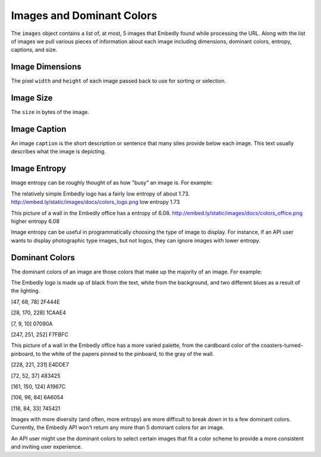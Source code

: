 Images and Dominant Colors
==========================

The ``images`` object contains a list of, at most, 
5 images that Embedly found while processing the URL.
Along with the list of images we pull various
pieces of information about each image including dimensions, 
dominant colors, entropy, captions, and size.

Image Dimensions
^^^^^^^^^^^^^^^^
The pixel ``width`` and ``height`` of each image passed
back to use for sorting or selection.

Image Size
^^^^^^^^^^
The ``size`` in bytes of the image.

Image Caption
^^^^^^^^^^^^^
An image ``caption`` is the short description or sentence that
many sites provide below each image. This text usually describes
what the image is depicting.

Image Entropy
^^^^^^^^^^^^^

Image entropy can be roughly thought of as how "busy" an image is. For
example:

.. image:: /images/colors_logo.png
  :class: exampleimg

The relatively simple Embedly logo has a fairly low entropy of about 1.73.
http://embed.ly/static/images/docs/colors_logo.png low entropy 1.73

.. image:: /images/colors_office.png
  :class: exampleimg

This picture of a wall in the Embedly office has a entropy of 6.08.
http://embed.ly/static/images/docs/colors_office.png higher entropy 6.08

Image entropy can be useful in programmatically choosing the type of image
to display. For instance, if an API user wants to display photographic type
images, but not logos, they can ignore images with lower entropy.

Dominant Colors
^^^^^^^^^^^^^^^

The dominant colors of an image are those colors that make up the majority of
an image. For example:

.. image:: /images/colors_logo.png
  :class: exampleimg

The Embedly logo is made up of black from the text, white from
the background, and two different blues as a result of the lighting.

[47, 68, 78] 2F444E

.. image:: /images/2f444e-swatch.png

[28, 170, 228] 1CAAE4

.. image:: /images/1caae4-swatch.png

[7, 9, 10] 07090A

.. image:: /images/07090a-swatch.png

[247, 251, 252] F7FBFC

.. image:: /images/f7fbfc-swatch.png

.. image:: /images/colors_office.png
  :class: exampleimg


This picture of a wall in the Embedly office has a more varied palette, from
the cardboard color of the coasters-turned-pinboard, to the white of the
papers pinned to the pinboard, to the gray of the wall.

[228, 221, 231] E4DDE7

.. image:: /images/e4dde7-swatch.png

[72, 52, 37] 483425

.. image:: /images/483425-swatch.png

[161, 150, 124] A1967C

.. image:: /images/a1967c-swatch.png

[106, 96, 84] 6A6054

.. image:: /images/6a6054-swatch.png

[116, 84, 33] 745421

.. image:: /images/745421-swatch.png

Images with more diversity (and often, more entropy) are more difficult to
break down in to a few dominant colors. Currently, the Embedly API won't
return any more than 5 dominant colors for an image.

An API user might use the dominant colors to select certain images that fit
a color scheme to provide a more consistent and inviting user experience.